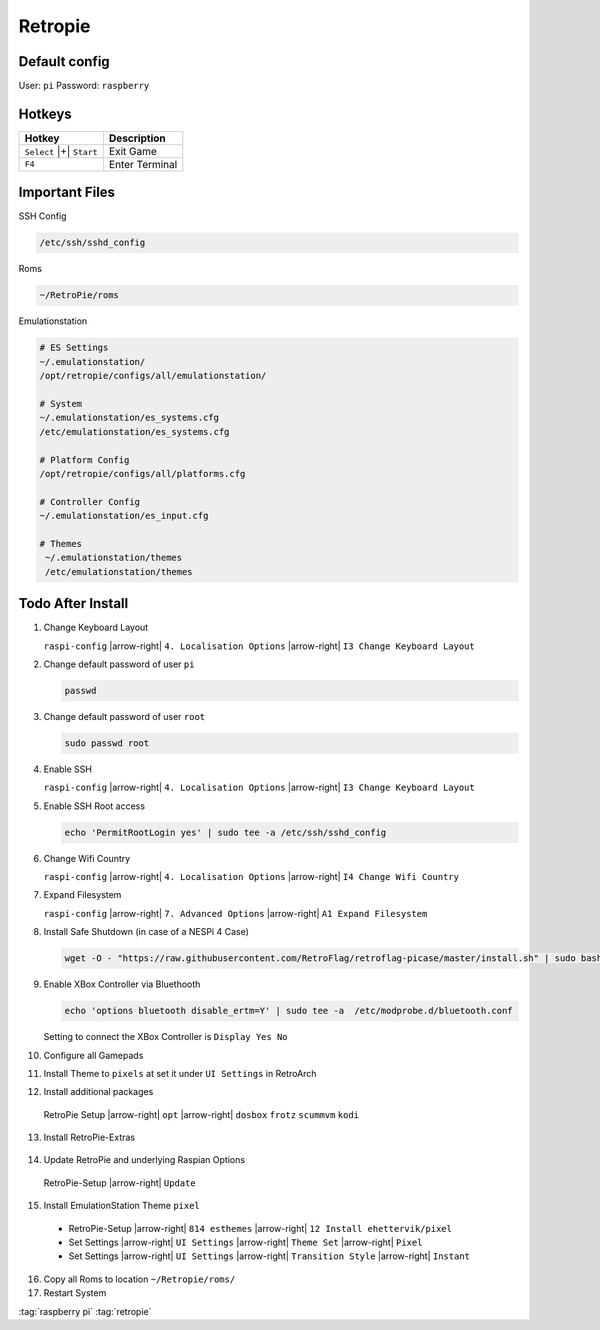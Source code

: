 ========
Retropie
========

.. figure:: img/retropie_icon.*
   :align: center
   :width: 20%

Default config
==============

User: ``pi``
Password: ``raspberry``

Hotkeys
=======

.. list-table::
   :header-rows: 1

   * - Hotkey
     - Description
   * - ``Select`` |+| ``Start``
     - Exit Game
   * - ``F4``
     - Enter Terminal

Important Files
===============


SSH Config

.. code-block:: bash

   /etc/ssh/sshd_config

Roms

.. code-block:: bash

   ~/RetroPie/roms

Emulationstation

.. code-block:: bash

   # ES Settings
   ~/.emulationstation/
   /opt/retropie/configs/all/emulationstation/

   # System
   ~/.emulationstation/es_systems.cfg
   /etc/emulationstation/es_systems.cfg

   # Platform Config
   /opt/retropie/configs/all/platforms.cfg

   # Controller Config
   ~/.emulationstation/es_input.cfg

   # Themes
    ~/.emulationstation/themes
    /etc/emulationstation/themes

Todo After Install
==================

1. Change Keyboard Layout

   ``raspi-config`` |arrow-right| ``4. Localisation Options`` |arrow-right| ``I3 Change Keyboard Layout``

2. Change default password of user ``pi``

   .. code-block:: bash

      passwd

3. Change default password of user ``root``

   .. code-block:: bash

      sudo passwd root

4. Enable SSH

   ``raspi-config`` |arrow-right| ``4. Localisation Options`` |arrow-right| ``I3 Change Keyboard Layout``

5. Enable SSH Root access

   .. code-block:: bash

      echo 'PermitRootLogin yes' | sudo tee -a /etc/ssh/sshd_config

6. Change Wifi Country

   ``raspi-config`` |arrow-right| ``4. Localisation Options`` |arrow-right| ``I4 Change Wifi Country``

7. Expand Filesystem

   ``raspi-config`` |arrow-right| ``7. Advanced Options`` |arrow-right| ``A1 Expand Filesystem``

8. Install Safe Shutdown (in case of a NESPi 4 Case)

   .. code-block:: bash

      wget -O - "https://raw.githubusercontent.com/RetroFlag/retroflag-picase/master/install.sh" | sudo bash

9. Enable XBox Controller via Bluethooth

   .. code-block:: bash

      echo 'options bluetooth disable_ertm=Y' | sudo tee -a  /etc/modprobe.d/bluetooth.conf

   Setting to connect the XBox Controller is ``Display Yes No``

10. Configure all Gamepads
11. Install Theme to ``pixels`` at set it under ``UI Settings`` in RetroArch
12. Install additional packages


   RetroPie Setup |arrow-right| ``opt`` |arrow-right| ``dosbox`` ``frotz`` ``scummvm`` ``kodi``

13. Install RetroPie-Extras

   .. code-block:: bash
      :caption: install

      cd ~
      git clone https://github.com/zerojay/RetroPie-Extra.git
      cd RetroPie-Extra/
      ./install-extras.sh

   .. code-block:: bash
      :caption: usage

      cd ~
      cd RetroPie-Setup/
      sudo ./retropie_setup.sh

14. Update RetroPie and underlying Raspian Options

   RetroPie-Setup |arrow-right| ``Update``

15. Install EmulationStation Theme ``pixel``

   * RetroPie-Setup |arrow-right| ``814 esthemes`` |arrow-right| ``12 Install ehettervik/pixel``
   * Set Settings |arrow-right| ``UI Settings`` |arrow-right| ``Theme Set`` |arrow-right| ``Pixel``
   * Set Settings |arrow-right| ``UI Settings`` |arrow-right| ``Transition Style`` |arrow-right| ``Instant``

16. Copy all Roms to location ``~/Retropie/roms/``

17. Restart System

:tag:`raspberry pi`
:tag:`retropie`
